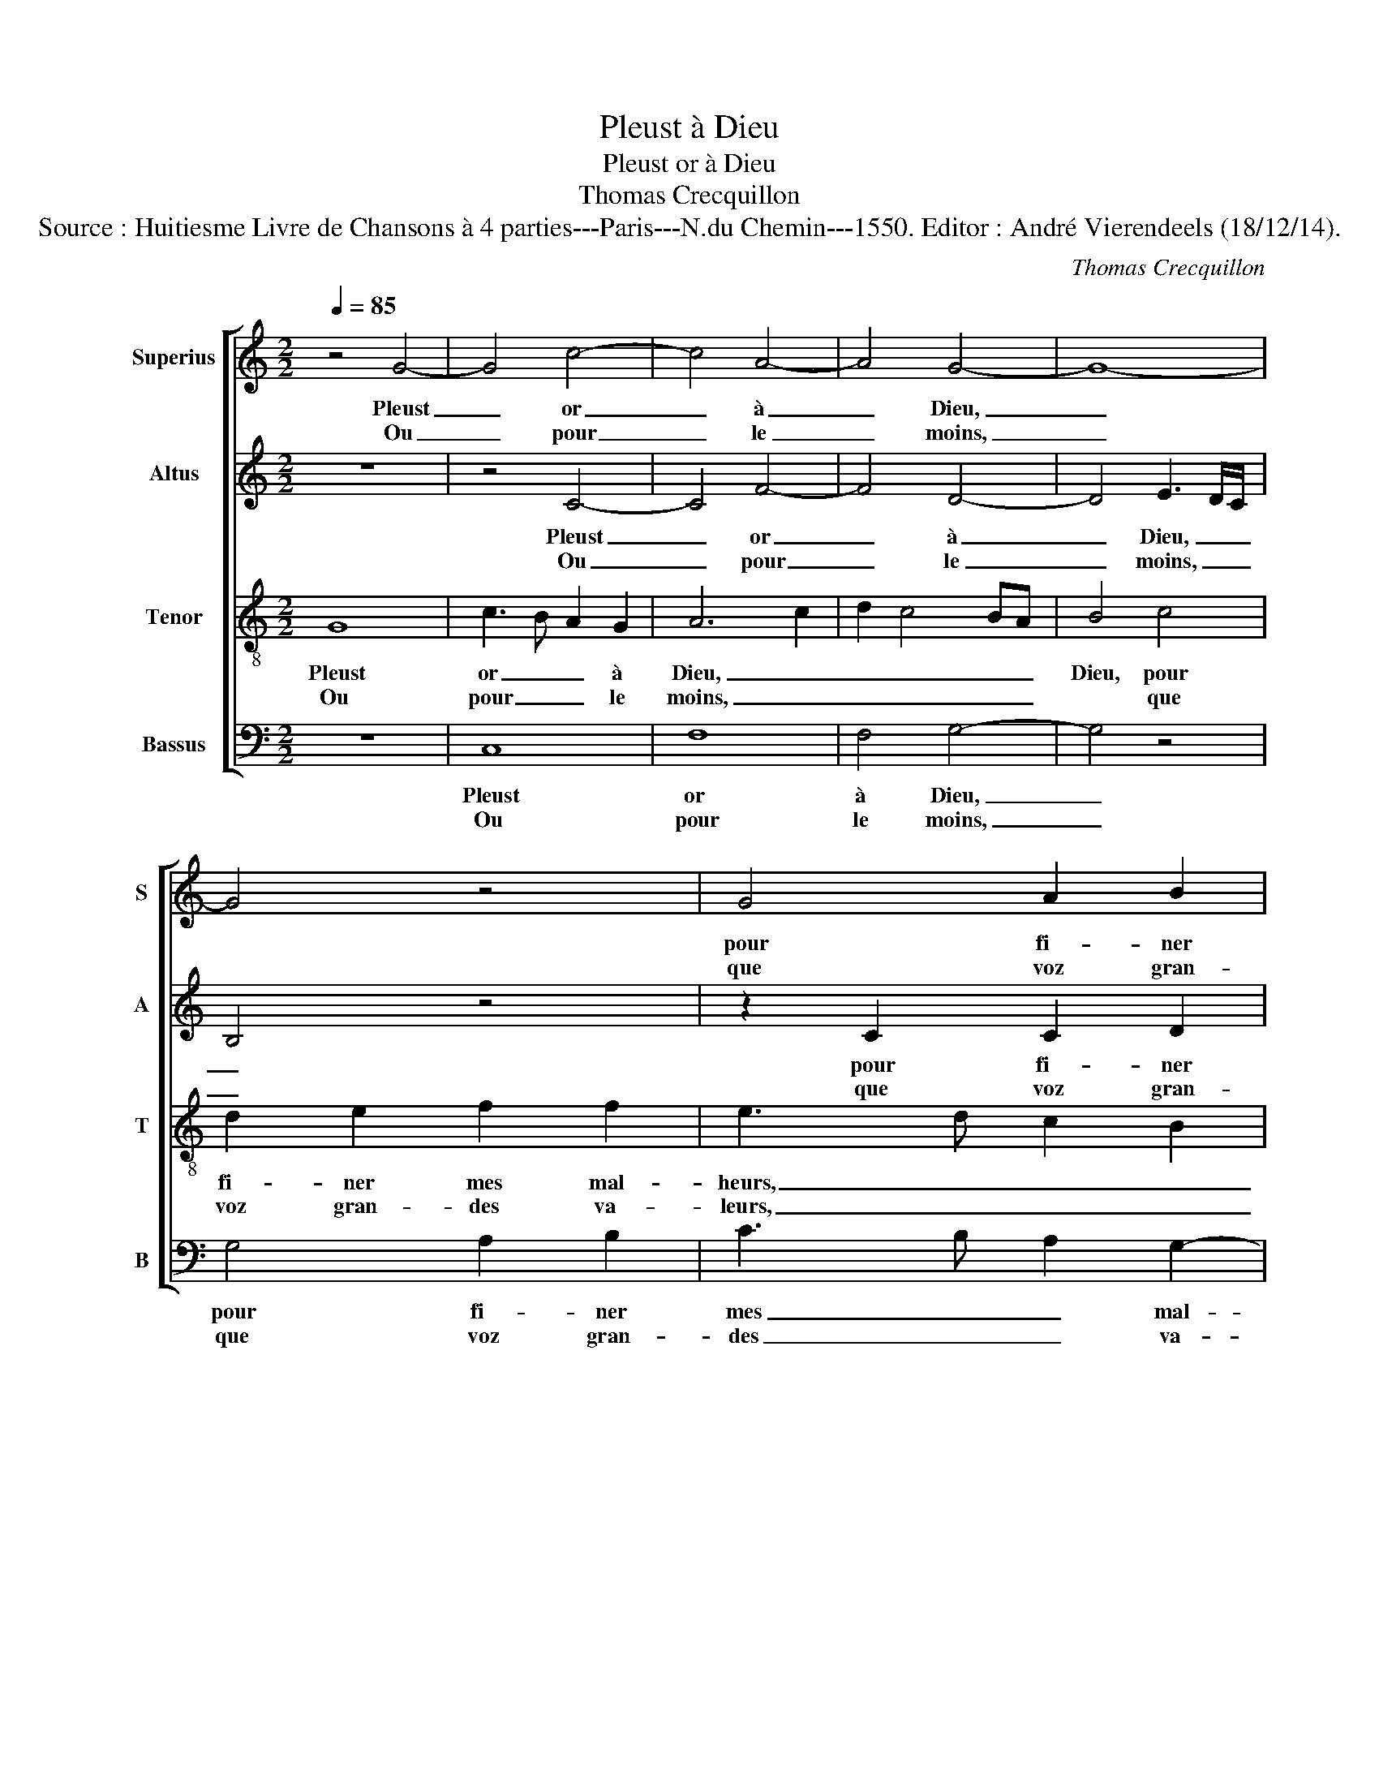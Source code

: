X:1
T:Pleust à Dieu
T:Pleust or à Dieu
T:Thomas Crecquillon
T:Source : Huitiesme Livre de Chansons à 4 parties---Paris---N.du Chemin---1550. Editor : André Vierendeels (18/12/14).
C:Thomas Crecquillon
%%score [ 1 2 3 4 ]
L:1/8
Q:1/4=85
M:2/2
K:C
V:1 treble nm="Superius" snm="S"
V:2 treble nm="Altus" snm="A"
V:3 treble-8 nm="Tenor" snm="T"
V:4 bass nm="Bassus" snm="B"
V:1
 z4 G4- | G4 c4- | c4 A4- | A4 G4- | G8- | G4 z4 | G4 A2 B2 | c2 c2 B2 B2 | c2 d2 (3:2:2e4 d2 | %9
w: Pleust|_ or|_ à|_ Dieu,|_||pour fi- ner|mes mal- heurs, pour|fi- ner mes _|
w: Ou|_ pour|_ le|_ moins,|_||que voz gran-|des va- leurs, que|voz gran- des _|
 c2 B2 A2 G2- |"^#" G2 F2 G4- | G4 z4 | z4 c4 | c2 B2 A3 B | c2 d2 e2 d2- | d2 c4 B2 | c8 :: e8 | %18
w: _ _ _ _|* mal- heurs,|_|que|ie vous fuis- se'à|mon com- man- de-||ment,|car|
w: _ _ _ _|* va- leurs,|_|ne|fus- sent point en|mon en- ten- de-||ment,||
 d2 e2 B4- | B2 B2 c4 | B2 A3 G G2- | G2 F2 G4- | G8 | z4 z2 c2 | A2 B2 c4 | z2 c2 d3 c | %26
w: voz beaulx yeulx|_ me plai-|sent tel- * *|* le- ment,|_|et|vo- stre'a- mour|me sem- ble|
w: ||||||||
 B2 A2 G2 G2 | z2 d2 e3 d | c2 B2 A2 c2- | c2 BA B2 B2 | c4 A4 | G2 G2 A4 | F4 E4 | z2 e2 e2 e2 | %34
w: tant heu- reu- se,|me sem- ble|tant heu- reu- *|* * * se que|ie lan-|guis, que ie|lan- guis,|ain- si voi-|
w: ||||||||
 c4 d4 | G6 G2 | A2 A2 B4- | B4 z2 B2 | B2 c2 d2 e2 | d2 c4 B2 | c4 G4 | A2 A2 B4- | B4 z2 B2 | %43
w: la com-|ment,- ce|que me plaist,|_ m'est|cho- se dou- lou-|reu- * *|se, ce|que me plaist,|_ m'est|
w: |||||||||
 B2 c2 d2 e2 | d2 c4 B2 | c8 :| %46
w: cho- se dou- lou-|reu- * *|se.|
w: |||
V:2
 z8 | z4 C4- | C4 F4- | F4 D4- | D4 E3 D/C/ | B,4 z4 | z2 C2 C2 D2 | E2 F2 D2 G2 | G2 F2 EDEF | %9
w: |Pleust|_ or|_ à|_ Dieu, _ _|_|pour fi- ner|mes mal- heurs, pour|fi- ner mes _ _ _|
w: |Ou|_ pour|_ le|_ moins, _ _|_|que voz gran-|des va- leurs, que|voz gran- des _ _ _|
 G2 F4 E2 | D4 B,2 E2 | E2 D2 C2 E2- | E2 D2 F4 | E2 D2 F4 | G4 G2 G2 | A4 G4 | G8 :: G8 | %18
w: _ _ mal-|heurs, que ie|vous fuis- se'à mon|_ com- man-||de- ment, com-|men- de-|ment,|car|
w: _ _ va-|leurs, ne fus-|sent point en mon|_ en- ten-||de- ment, en-|ten- de-|ment,||
 G2 G2 G4 | z2 G2 G2 A2 | G2 E2 F2 E2 | D2 C2 E4 | D4 E2 E2 | F2 F2 E2 E2 | F2 G2 E2 E2 | %25
w: voz beaulx yeulx|me plai- sent|tel- * * *|* * ment,|et vo- strea'-|mour, et vo- stre'a-|mour me sem- ble|
w: |||||||
 F2 G2 A3 G | F3 E D2 D2 | E2 F2 G4 | A2 G4 F2 | G6 G2 | A4 F4 | E2 E2 F2 F2 | C8 | z2 E2 E2 E2 | %34
w: tant heu- reu- *|* * se que|ie lan- *||guis, que|ie lan-|guis, que ie lan-|guis,|ain- si voi-|
w: |||||||||
 F4 F4 | E6 E2 | F2 F2 G4- | G4 z2 D2 | G4 G2 G2- | GF F2 G4 | E6 E2 | F2 F2 G4- | G4 z2 D2 | %43
w: la com-|ment, ce|que me plaist,|_ m'est|cho- se dou-|* * lou- reu-|se, ce|que me plaist,|_ m'est|
w: |||||||||
 G4 G2 G2- | GF F2 G4 | E8 :| %46
w: cho- se dou-|* * lou- reu-|se.|
w: |||
V:3
 G8 | c3 B A2 G2 | A6 c2 | d2 c4 BA | B4 c4 | d2 e2 f2 f2 | e3 d c2 B2 | A4 z2 d2 | e2 f2 g3 f | %9
w: Pleust|or _ _ à|Dieu, _|_ _ _ _|Dieu, pour|fi- ner mes mal-|heurs, _ _ _|_ que|ie vous fuis- se'à|
w: Ou|pour _ _ le|moins, _|_ _ _ _|* que|voz gran- des va-|leurs, _ _ _|_ que|voz gran- des va-|
 e2 d2 c2 B2 | A4 G4- | G4 z2 c2 | c2 B2 A3 B | c2 d4 c2- | c2 B2 c2 d2 | e2 f2 d4 | c8 :: c8 | %18
w: mon com- man- *|de- ment,|_ que|ie vous fuis- se'à|mon com- man-||* * de-|ment,|car|
w: leurs ne fus- *|sent point,|_ ne|fus- sent point en|mon en- ten-||* * de|ment,||
 B2 c2 d4 | z2 d2 e2 d2- | d2 c2 d2 B2 | A4 B2 c2- | c2 B2 c4 | z4 z2 c2 | d2 d2 c4 | z2 e2 f3 e | %26
w: voz beaulx yeulx|me plai- sent|_ tel- * *||* le- ment,|et|vo- stre'a- mour|me sem- ble|
w: ||||||||
 d2 c2 B2 B2 | z2 A2 c3 B | A2 d4 c2 | d6 d2 | f2 f2 c4 | z2 c2 c3 B | A4 G2 G2 | %33
w: tant heu- reu- se,|me sem- ble|tant heu- reu-|se que|ie lan- guis,|que ie _|lan- guis, ain-|
w: |||||||
 G2 G2 (3:2:2c4 B2 | AG c4 B2 | c8 | z2 c2 d2 d2 | e2 B2 B3 c | d2 e2 d2 c2 | B2 c2 d4 | c8 | %41
w: si voi- la _|_ _ _ com-|ment|ce que me|plaist, m'est cho- *|* se dou- lou-|reu- * *|se,|
w: ||||||||
 z2 c2 d2 d2 | e2 B2 B3 c | d2 e2 d2 c2 | B2 c2 d4 | c8 :| %46
w: ce que me|plaist, m'est cho- *|* se dou- lou-|reu- * *|se|
w: |||||
V:4
 z8 | C,8 | F,8 | F,4 G,4- | G,4 z4 | G,4 A,2 B,2 | C3 B, A,2 G,2- | G,2 F,2 G,3 F, | %8
w: |Pleust|or|à Dieu,|_|pour fi- ner|mes _ _ mal-|* * heurs, _|
w: |Ou|pour|le moins,|_|que voz gran-|des _ _ va-||
 E,2 D,2 C,4- | C,2 D,2 F,2 G,2 | D,4 z2 C2 | C2 B,2 A,4 | G,4 F,3 E, | C,2 G,2 F,2 F,2 | %14
w: _ que ie|_ vous fuis- *|se à|mon com- man-|de- ment, à|mon com- man- de-|
w: ||leurs, ne|* sent point|en mon en-|ten- de ment, en|
 C,2 G,2 C2 B,2 | A,2 F,2 G,4 | C,8 :: C,8 | G,2 C,2 G,4 | z2 G,2 C2 F,2 | G,2 A,2 F,2 G,2 | %21
w: ment, à mon com-|man- * de-|ment,|car|voz beaulx yeulx|me plai- sent|tel- * * *|
w: mon en- ten- *||ment,|||||
 D,2 F,2 E,2 C,2 | G,4 z2 C2 | A,2 B,2 C4 | z2 G,2 A,3 G, | F,2 E,2 D,2 D,2 | z2 F,2 G,3 F, | %27
w: * * * le-|ment, et|vo- stre'a- mour|me sem- ble|tant heu- reu- se,|me sem- ble|
w: ||||||
 E,2 D,2 C,2 C,2 | F,2 G,2 A,4 | G,6 G,2 | F,4 F,4 | C,2 C,2 F,4 | F,4 C,4 | z2 C,2 C,2 C,2 | %34
w: tant heu- reu- se|que ie lan-|guis, que|ie lan-|guis, que ie|lan- guis,|ain- si voi-|
w: |||||||
 F,4 D,4 | C,4 z2 C2 | F,2 A,2 G,4 | z2 E,2 G,4- | G,2 C,2 G,2 C,2 | G,2 A,2 G,4 | C,4 z2 C2 | %41
w: la com-|ment, ce|que me plaist,|m'est cho-|* se dou- lou-|reu- * *|se, ce|
w: |||||||
 F,2 A,2 G,4 | z2 E,2 G,4- | G,2 C,2 G,2 C,2 | G,2 A,2 G,4 | C,8 :| %46
w: que me plaist,|m'est cho-|* se dou- lou-|reu- * *|se.|
w: |||||

